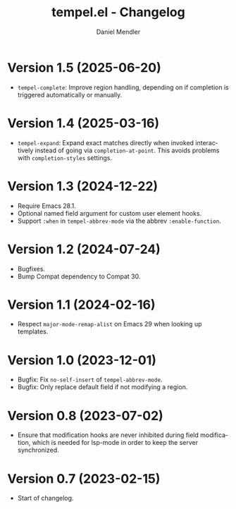 #+title: tempel.el - Changelog
#+author: Daniel Mendler
#+language: en

* Version 1.5 (2025-06-20)

- =tempel-complete=: Improve region handling, depending on if completion is
  triggered automatically or manually.

* Version 1.4 (2025-03-16)

- =tempel-expand=: Expand exact matches directly when invoked interactively
  instead of going via =completion-at-point=. This avoids problems with
  =completion-styles= settings.

* Version 1.3 (2024-12-22)

- Require Emacs 28.1.
- Optional named field argument for custom user element hooks.
- Support =:when= in =tempel-abbrev-mode= via the abbrev =:enable-function=.

* Version 1.2 (2024-07-24)

- Bugfixes.
- Bump Compat dependency to Compat 30.

* Version 1.1 (2024-02-16)

- Respect ~major-mode-remap-alist~ on Emacs 29 when looking up templates.

* Version 1.0 (2023-12-01)

- Bugfix: Fix =no-self-insert= of =tempel-abbrev-mode=.
- Bugfix: Only replace default field if not modifying a region.

* Version 0.8 (2023-07-02)

- Ensure that modification hooks are never inhibited during field modification,
  which is needed for lsp-mode in order to keep the server synchronized.

* Version 0.7 (2023-02-15)

- Start of changelog.
